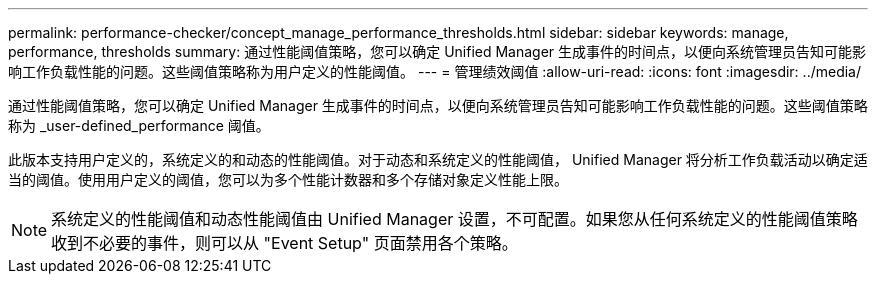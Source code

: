 ---
permalink: performance-checker/concept_manage_performance_thresholds.html 
sidebar: sidebar 
keywords: manage, performance, thresholds 
summary: 通过性能阈值策略，您可以确定 Unified Manager 生成事件的时间点，以便向系统管理员告知可能影响工作负载性能的问题。这些阈值策略称为用户定义的性能阈值。 
---
= 管理绩效阈值
:allow-uri-read: 
:icons: font
:imagesdir: ../media/


[role="lead"]
通过性能阈值策略，您可以确定 Unified Manager 生成事件的时间点，以便向系统管理员告知可能影响工作负载性能的问题。这些阈值策略称为 _user-defined_performance 阈值。

此版本支持用户定义的，系统定义的和动态的性能阈值。对于动态和系统定义的性能阈值， Unified Manager 将分析工作负载活动以确定适当的阈值。使用用户定义的阈值，您可以为多个性能计数器和多个存储对象定义性能上限。

[NOTE]
====
系统定义的性能阈值和动态性能阈值由 Unified Manager 设置，不可配置。如果您从任何系统定义的性能阈值策略收到不必要的事件，则可以从 "Event Setup" 页面禁用各个策略。

====